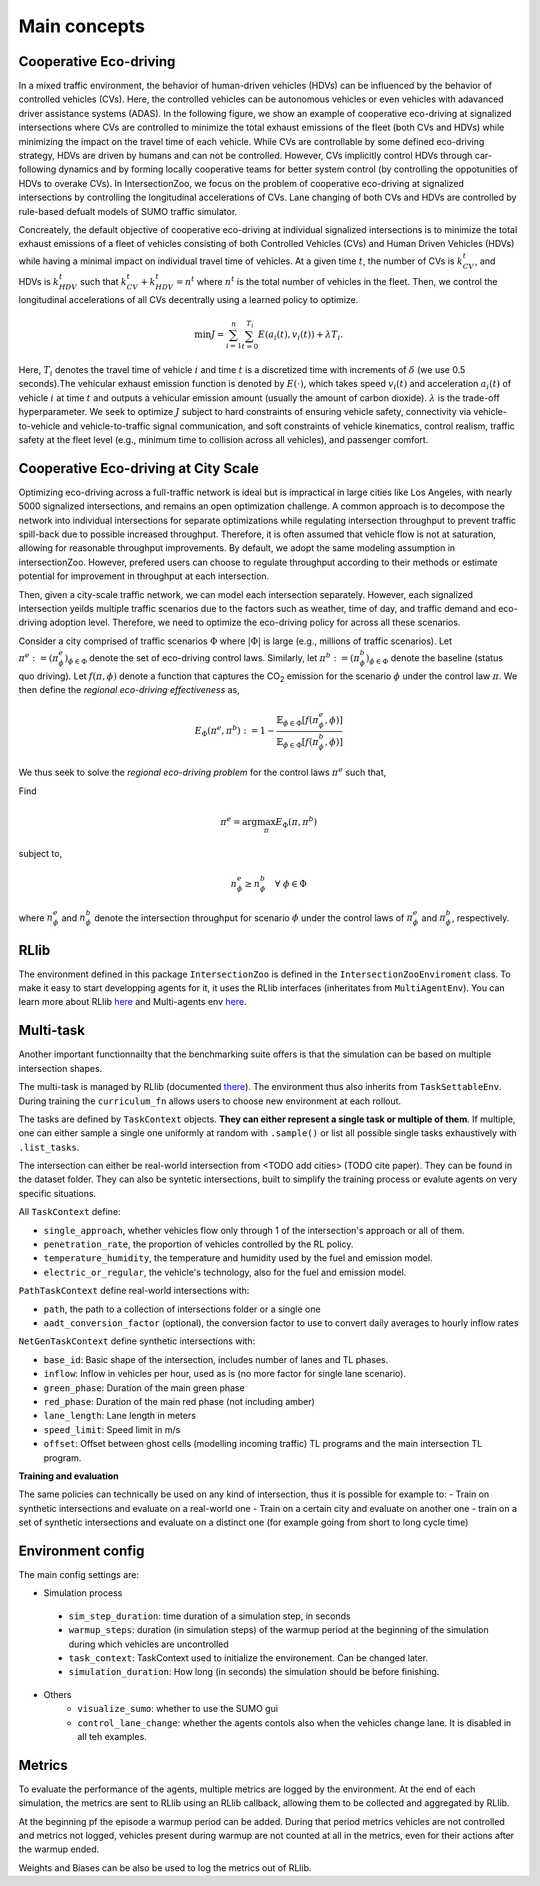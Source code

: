 .. _main-concepts:

Main concepts
=============

.. _rllib:

Cooperative Eco-driving
-----------------------

In a mixed traffic environment, the behavior of human-driven vehicles (HDVs) can be influenced by the behavior of controlled vehicles (CVs). Here, 
the controlled vehicles can be autonomous vehicles or even vehicles with adavanced driver assistance systems (ADAS).
In the following figure, we show an example of cooperative eco-driving at signalized intersections where CVs are controlled to 
minimize the total exhaust emissions of the fleet (both CVs and HDVs) while minimizing the impact on the travel time of each vehicle. 
While CVs are controllable by some defined eco-driving strategy, HDVs are driven by humans and can not be controlled. However, CVs implicitly control HDVs 
through car-following dynamics and by forming locally cooperative teams for better system control 
(by controlling the oppotunities of HDVs to overake CVs). In IntersectionZoo, we focus on the problem of cooperative eco-driving at signalized intersections by 
controlling the longitudinal accelerations of CVs. Lane changing of both CVs and HDVs are controlled by rule-based defualt models of SUMO traffic simulator. 

.. image:: image/eco-drive.png
    :alt: Eco-driving Example
    :scale: 30%
    :align: center

Concreately, the default objective of cooperative eco-driving at individual signalized intersections is to minimize the total exhaust emissions of a 
fleet of vehicles consisting of both Controlled Vehicles (CVs) and Human Driven Vehicles (HDVs) 
while having a minimal impact on individual travel time of vehicles. At a given time :math:`t`, the number of CVs is :math:`k_{CV}^t`, 
and HDVs is :math:`k_{HDV}^t` such that :math:`k_{CV}^t + k_{HDV}^t = n^t` where :math:`n^t` is the total number of vehicles in the fleet. 
Then, we control the longitudinal accelerations of all CVs decentrally using a learned policy to optimize.

.. math::

   \min J = \sum_{i=1}^{n} \sum_{t=0}^{T_i} E\left(a_i(t), v_i(t)\right) + \lambda T_i.


Here, :math:`T_i` denotes the travel time of vehicle :math:`i` and time :math:`t` is a discretized time with increments of :math:`\delta` 
(we use 0.5 seconds).The vehicular exhaust emission function is denoted by :math:`E(\cdot)`, which takes speed :math:`v_i(t)` and acceleration :math:`a_i(t)` 
of vehicle :math:`i` at time :math:`t` and outputs a vehicular emission amount (usually the amount of carbon dioxide). :math:`\lambda` 
is the trade-off hyperparameter. We seek to optimize :math:`J` subject to hard constraints of ensuring vehicle safety, 
connectivity via vehicle-to-vehicle and vehicle-to-traffic signal communication, and soft constraints of vehicle kinematics, 
control realism, traffic safety at the fleet level (e.g., minimum time to collision across all vehicles), and passenger comfort.

Cooperative Eco-driving at City Scale
-------------------------------------

Optimizing eco-driving across a full-traffic network is ideal but is impractical in large cities like Los Angeles, with nearly 5000 signalized intersections, 
and remains an open optimization challenge. A common approach is to decompose the network into individual intersections for separate optimizations while 
regulating intersection throughput to prevent traffic spill-back due to possible increased throughput. Therefore, it is often assumed that vehicle 
flow is not at saturation, allowing for reasonable throughput improvements. By default, we adopt the same modeling assumption in intersectionZoo. However, prefered 
users can choose to regulate throughput according to their methods or estimate potential for improvement in throughput at each intersection. 

Then, given a city-scale traffic network, we can model each intersection separately. However, each signalized intersection yeilds multiple 
traffic scenarios due to the factors such as weather, time of day, and traffic demand and eco-driving adoption level. 
Therefore, we need to optimize the eco-driving policy for across all these scenarios. 


Consider a city comprised of traffic scenarios :math:`\Phi` where :math:`|\Phi|` is large (e.g., millions of traffic scenarios). 
Let :math:`\pi^e :=  (\pi^e_{\phi})_{\phi \in \Phi}` denote the set of eco-driving control laws. 
Similarly, let :math:`\pi^b :=  (\pi^b_{\phi})_{\phi \in \Phi}` denote the baseline (status quo driving). 
Let :math:`f(\pi, \phi)` denote a function that captures the CO\ :sub:`2` emission for the scenario :math:`\phi` under the control law :math:`\pi`. 
We then define the *regional eco-driving effectiveness* as,

.. math::

   E_{\Phi}(\pi^e, \pi^b) := 1 - \frac{\mathbb{E}_{\phi \in \Phi} [f(\pi^e_{\phi}, \phi)]}{\mathbb{E}_{\phi \in \Phi} [f(\pi^b_{\phi}, \phi)]}

We thus seek to solve the *regional eco-driving problem* for the control laws :math:`\pi^e` such that,

Find

.. math::

   \pi^e = \arg\max_{\pi} E_{\Phi}(\pi, \pi^b)

subject to,

.. math::

   n_{\phi}^{e} \geq n_{\phi}^{b} \quad \forall \; \phi \in \Phi

where :math:`n_{\phi}^{e}` and :math:`n_{\phi}^{b}` denote the intersection throughput for scenario :math:`\phi` under the control laws of :math:`\pi^e_{\phi}` and :math:`\pi^b_{\phi}`, respectively.


RLlib
-----

The environment defined in this package ``IntersectionZoo`` is defined in the ``IntersectionZooEnviroment`` class. 
To make it easy to start developping agents for it, it uses the RLlib interfaces (inheritates from ``MultiAgentEnv``). 
You can learn more about RLlib `here <https://docs.ray.io/en/latest/rllib/index.html>`_ and Multi-agents env `here <https://docs.ray.io/en/latest/rllib/package_ref/env/multi_agent_env.html>`_.

Multi-task
----------

Another important functionnailty that the benchmarking suite offers is that the simulation can be based on multiple intersection shapes.

The multi-task is managed by RLlib (documented `there <https://docs.ray.io/en/latest/rllib/rllib-advanced-api.html#curriculum-learning>`_).
The environment thus also inherits from ``TaskSettableEnv``. During training the ``curriculum_fn`` allows users to choose new environment at each rollout.

The tasks are defined by ``TaskContext`` objects. **They can either represent a single task or multiple of them**. If multiple, 
one can either sample a single one uniformly at random with ``.sample()`` or list all possible single tasks exhaustively with ``.list_tasks``.

The intersection can either be real-world intersection from <TODO add cities> (TODO cite paper). They can be found in the dataset folder.
They can also be syntetic intersections, built to simplify the training process or evalute agents on very specific situations.

All ``TaskContext`` define:

- ``single_approach``, whether vehicles flow only through 1 of the intersection's approach or all of them.
- ``penetration_rate``, the proportion of vehicles controlled by the RL policy.
- ``temperature_humidity``, the temperature and humidity used by the fuel and emission model.
- ``electric_or_regular``, the vehicle's technology, also for the fuel and emission model.

``PathTaskContext`` define real-world intersections with:

- ``path``, the path to a collection of intersections folder or a single one
- ``aadt_conversion_factor`` (optional), the conversion factor to use to convert daily averages to hourly inflow rates

``NetGenTaskContext`` define synthetic intersections with:

- ``base_id``: Basic shape of the intersection, includes number of lanes and TL phases.
- ``inflow``: Inflow in vehicles per hour, used as is (no more factor for single lane scenario).
- ``green_phase``: Duration of the main green phase
- ``red_phase``: Duration of the main red phase (not including amber)
- ``lane_length``: Lane length in meters
- ``speed_limit``: Speed limit in m/s
- ``offset``: Offset between ghost cells (modelling incoming traffic) TL programs and the main intersection TL program.

**Training and evaluation**

The same policies can technically be used on any kind of intersection, thus it is possible for example to:
- Train on synthetic intersections and evaluate on a real-world one
- Train on a certain city and evaluate on another one
- train on a set of synthetic intersections and evaluate on a distinct one (for example going from short to long cycle time)


Environment config
------------------

The main config settings are:

- Simulation process
 - ``sim_step_duration``: time duration of a simulation step, in seconds
 - ``warmup_steps``: duration (in simulation steps) of the warmup period at the beginning of the simulation during which vehicles are uncontrolled
 - ``task_context``: TaskContext used to initialize the environement. Can be changed later.
 - ``simulation_duration``: How long (in seconds) the simulation should be before finishing. 
- Others
    - ``visualize_sumo``: whether to use the SUMO gui
    - ``control_lane_change``: whether the agents contols also when the vehicles change lane. It is disabled in all teh examples.

Metrics
-------

To evaluate the performance of the agents, multiple metrics are logged by the environment.
At the end of each simulation, the metrics are sent to RLlib using an RLlib callback, allowing them to be collected and aggregated by RLlib.

At the beginning pf the episode a warmup period can be added. During that period metrics vehicles are not controlled and metrics not logged,
vehicles present during warmup are not counted at all in the metrics, even for their actions after the warmup ended.

Weights and Biases can be also be used to log the metrics out of RLlib.